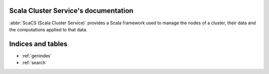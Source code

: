 =====================================
Scala Cluster Service's documentation
=====================================

:abbr:`ScaCS (Scala Cluster Service)` provides a Scala framework used to manage
the nodes of a cluster, their data and the computations applied to that data.

==================
Indices and tables
==================

* :ref:`genindex`
* :ref:`search`

